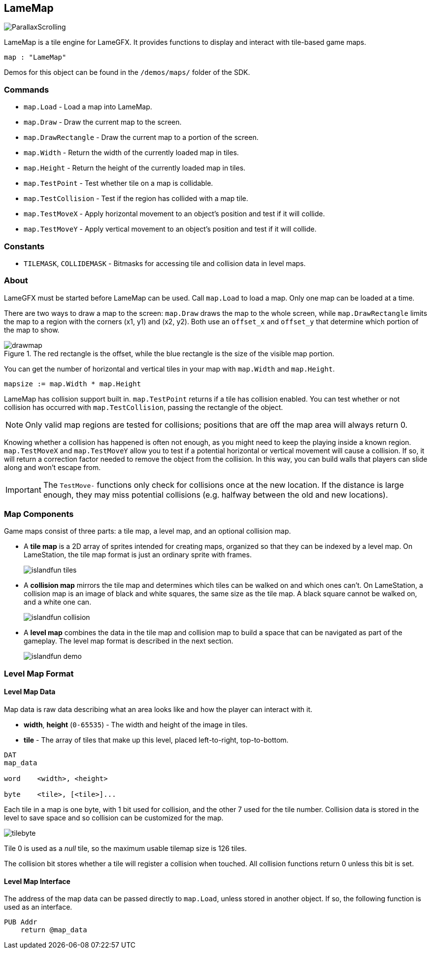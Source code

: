 == LameMap

image:ParallaxScrolling.png[]

LameMap is a tile engine for LameGFX. It provides functions to display and interact with tile-based game maps.

[source, language='obj']
----
map : "LameMap"
----

Demos for this object can be found in the `/demos/maps/` folder of the SDK.

=== Commands

- `map.Load` - Load a map into LameMap.
- `map.Draw` - Draw the current map to the screen.
- `map.DrawRectangle` - Draw the current map to a portion of the screen.
- `map.Width` - Return the width of the currently loaded map in tiles.
- `map.Height` - Return the height of the currently loaded map in tiles.
- `map.TestPoint` - Test whether tile on a map is collidable.
- `map.TestCollision` - Test if the region has collided with a map tile.
- `map.TestMoveX` - Apply horizontal movement to an object's position and test if it will collide.
- `map.TestMoveY` - Apply vertical movement to an object's position and test if it will collide.

=== Constants

- `TILEMASK`, `COLLIDEMASK` - Bitmasks for accessing tile and collision data in level maps.

=== About

LameGFX must be started before LameMap can be used. Call `map.Load` to load a map. Only one map can be loaded at a time.

There are two ways to draw a map to the screen: `map.Draw` draws the map to the whole screen, while `map.DrawRectangle` limits the map to a region with the corners (x1, y1) and (x2, y2). Both use an `offset_x` and `offset_y` that determine which portion of the map to show.

image::drawmap.png[title='The red rectangle is the offset, while the blue rectangle is the size of the visible map portion.']

You can get the number of horizontal and vertical tiles in your map with `map.Width` and `map.Height`.

[source, language='pub']
----
mapsize := map.Width * map.Height
----

LameMap has collision support built in. `map.TestPoint` returns if a tile has collision enabled. You can test whether or not collision has occurred with `map.TestCollision`, passing the rectangle of the object.

[NOTE]
Only valid map regions are tested for collisions; positions that are off the map area will always return 0.

Knowing whether a collision has happened is often not enough, as you might need to keep the playing inside a known region. `map.TestMoveX` and `map.TestMoveY` allow you to test if a potential horizontal or vertical movement will cause a collision. If so, it will return a correction factor needed to remove the object from the collision. In this way, you can build walls that players can slide along and won't escape from.

[IMPORTANT]
The `TestMove-` functions only check for collisions once at the new location. If the distance is large enough, they may miss potential collisions (e.g. halfway
between the old and new locations).

=== Map Components

Game maps consist of three parts: a tile map, a level map, and an optional collision map.

- A *tile map* is a 2D array of sprites intended for creating maps, organized so that they can be indexed by a level map. On LameStation, the tile map format is just an ordinary sprite with frames.
+
image:islandfun_tiles.png[]
- A *collision map* mirrors the tile map and determines which tiles can be walked on and which ones can't. On LameStation, a collision map is an image of black and white squares, the same size as the tile map. A black square cannot be walked on, and a white one can.
+
image:islandfun_collision.png[]
- A *level map* combines the data in the tile map and collision map to build a space that can be navigated as part of the gameplay. The level map format is described in the next section.
+
image:islandfun_demo.png[]

=== Level Map Format

==== Level Map Data

Map data is raw data describing what an area looks like and how the player can interact with it.

- *width*, *height* (`0-65535`) - The width and height of the image in tiles.
- *tile* - The array of tiles that make up this level, placed left-to-right, top-to-bottom.

[source]
----
DAT
map_data

word    <width>, <height>

byte    <tile>, [<tile>]...
----

Each tile in a map is one byte, with 1 bit used for collision, and the other 7 used for the tile number. Collision data is stored in the level to save space and so collision can be customized for the map.

image:tilebyte.png[]

Tile 0 is used as a _null_ tile, so the maximum usable tilemap size is 126 tiles.

The collision bit stores whether a tile will register a collision when touched. All collision functions return 0 unless this bit is set.

==== Level Map Interface

The address of the map data can be passed directly to `map.Load`, unless stored in another object. If so, the following function is used as an interface.

[source]
----
PUB Addr
    return @map_data
----
